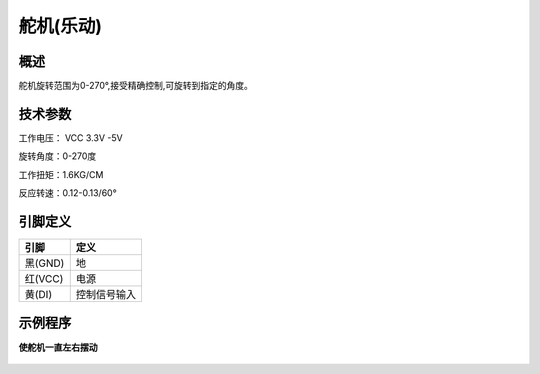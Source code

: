 舵机(乐动)
===================

.. figure:: /static/图片/塑料轴舵机.png
	:width: 55%
	:align: center

概述
--------------------
舵机旋转范围为0-270°,接受精确控制,可旋转到指定的角度。



技术参数
-------------------

工作电压： VCC 3.3V -5V

旋转角度：0-270度

工作扭矩：1.6KG/CM

反应转速：0.12-0.13/60°


引脚定义
-------------------

=========   ============ 
引脚          定义   
=========   ============ 
黑(GND)      地
红(VCC)      电源
黄(DI) 	     控制信号输入  
=========   ============ 


示例程序
-------------------

**使舵机一直左右摆动**

.. figure:: /static/examples/舵机.png
	:width: 100%
	:align: center